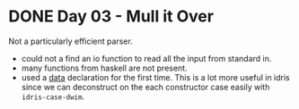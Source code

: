 * DONE Day 03 - Mull it Over
Not a particularly efficient parser.
- could not a find an io function to read all the input from standard in.
- many functions from haskell are not present.
+ used a _data_ declaration for the first time. This is a lot more useful in idris since we can deconstruct on the each constructor case easily with ~idris-case-dwim~.

